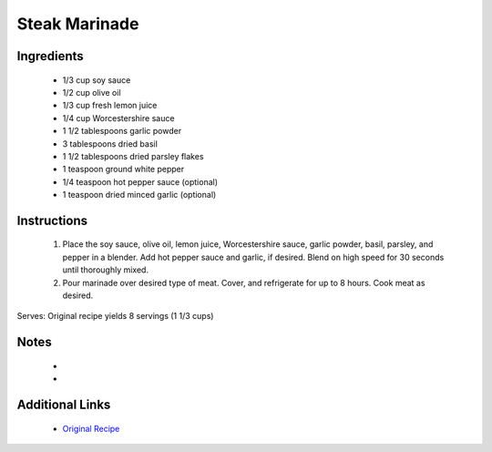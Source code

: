 Steak Marinade
==============

Ingredients
-----------
 * 1/3 cup soy sauce
 * 1/2 cup olive oil
 * 1/3 cup fresh lemon juice
 * 1/4 cup Worcestershire sauce
 * 1 1/2 tablespoons garlic powder
 * 3 tablespoons dried basil
 * 1 1/2 tablespoons dried parsley flakes
 * 1 teaspoon ground white pepper
 * 1/4 teaspoon hot pepper sauce (optional)
 * 1 teaspoon dried minced garlic (optional)

Instructions
-------------
 #. Place the soy sauce, olive oil, lemon juice, Worcestershire sauce, garlic powder, basil, parsley, and pepper in a blender. Add hot pepper sauce and garlic, if desired. Blend on high speed for 30 seconds until thoroughly mixed.                            
 #. Pour marinade over desired type of meat. Cover, and refrigerate for up to 8 hours. Cook meat as desired.                            

Serves: Original recipe yields 8 servings (1 1/3 cups)

Notes
-----
 * 
 * 

Additional Links
----------------
 * `Original Recipe <https://www.allrecipes.com/recipe/143809/best-steak-marinade-in-existence/>`__